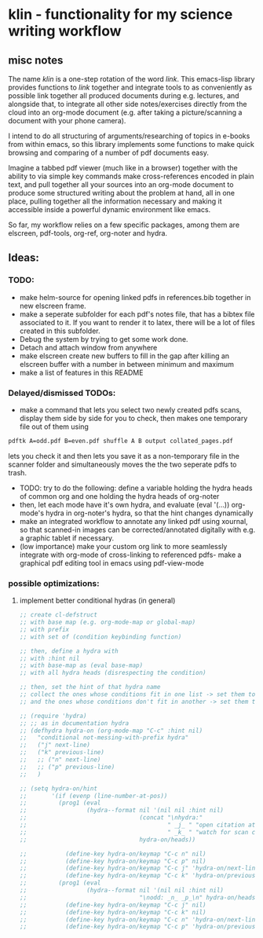 * klin - functionality for my science writing workflow
** misc notes
The name /klin/ is a one-step rotation of the word /link/. 
This emacs-lisp library provides functions to /link/ together and integrate tools to as conveniently as possible link together all produced documents during e.g. lectures, and alongside that, to integrate all other side notes/exercises directly from the cloud into an org-mode document (e.g. after taking a picture/scanning a document with your phone camera). 

I intend to do all structuring of arguments/researching of topics in e-books from within emacs, so this library implements some functions to make quick browsing and comparing of a number of pdf documents easy.

Imagine a tabbed pdf viewer (much like in a browser) together with the ability to via simple key commands make cross-references encoded in plain text, and pull together all your sources into an org-mode document to produce some structured writing about the problem at hand, all in one place, pulling together all the information necessary and making it accessible inside a powerful dynamic environment like emacs.

So far, my workflow relies on a few specific packages, among them are elscreen, pdf-tools, org-ref, org-noter and hydra. 

** Ideas: 
*** TODO:
- make helm-source for opening linked pdfs in references.bib together in new elscreen frame.
- make a seperate subfolder for each pdf's notes file, that has a bibtex file associated to it. If you want to render it to latex, there will be a lot of files created in this subfolder. 
- Debug the system by trying to get some work done. 
- Detach and attach window from anywhere
- make elscreen create new buffers to fill in the gap after killing an elscreen buffer with a number in between minimum and maximum
- make a list of features in this README

*** Delayed/dismissed TODOs: 
- make a command that lets you select two newly created pdfs scans, display them side by side for you to check, then makes one temporary file out of them using
#+BEGIN_SRC sh
pdftk A=odd.pdf B=even.pdf shuffle A B output collated_pages.pdf
#+END_SRC
  lets you check it and then lets you save it as a non-temporary file in the scanner folder and simultaneously moves the the two seperate pdfs to trash. 
- TODO: try to do the following: define a variable holding the hydra heads of common org and one holding the hydra heads of org-noter
- then, let each mode have it's own hydra, and evaluate (eval '(...)) org-mode's hydra in org-noter's hydra, so that the hint changes dynamically
- make an integrated workflow to annotate any linked pdf using xournal, so that scanned-in images can be corrected/annotated digitally with e.g. a graphic tablet if necessary.
- (low importance) make your custom org link to more seamlessly integrate with org-mode of cross-linking to referenced pdfs- make a graphical pdf editing tool in emacs using pdf-view-mode

*** possible optimizations: 
**** implement better conditional hydras (in general)
#+BEGIN_SRC emacs-lisp
;; create cl-defstruct
;; with base map (e.g. org-mode-map or global-map)
;; with prefix
;; with set of (condition keybinding function)

;; then, define a hydra with
;; with :hint nil
;; with base-map as (eval base-map)
;; with all hydra heads (disrespecting the condition)

;; then, set the hint of that hydra name
;; collect the ones whose conditions fit in one list -> set them to their prefixes
;; and the ones whose conditions don't fit in another -> set them to nil

;; (require 'hydra)
;; ;; as in documentation hydra
;; (defhydra hydra-on (org-mode-map "C-c" :hint nil)
;;   "conditional not-messing-with-prefix hydra"
;;   ("j" next-line)
;;   ("k" previous-line)
;;   ;; ("n" next-line)
;;   ;; ("p" previous-line)
;;   )

;; (setq hydra-on/hint
;;       '(if (evenp (line-number-at-pos))
;;         (prog1 (eval
;;                 (hydra--format nil '(nil nil :hint nil)
;;                                (concat "\nhydra:"
;;                                        " _j_ " "open citation at point"
;;                                        " _k_ " "watch for scan coming in")
;;                                hydra-on/heads))

;;           (define-key hydra-on/keymap "C-c n" nil)
;;           (define-key hydra-on/keymap "C-c p" nil)
;;           (define-key hydra-on/keymap "C-c j" 'hydra-on/next-line)
;;           (define-key hydra-on/keymap "C-c k" 'hydra-on/previous-line))
;;         (prog1 (eval
;;                 (hydra--format nil '(nil nil :hint nil)
;;                                "\nodd: _n_ _p_\n" hydra-on/heads))
;;           (define-key hydra-on/keymap "C-c j" nil)
;;           (define-key hydra-on/keymap "C-c k" nil)
;;           (define-key hydra-on/keymap "C-c n" 'hydra-on/next-line)
;;           (define-key hydra-on/keymap "C-c p" 'hydra-on/previous-line))))
#+END_SRC
